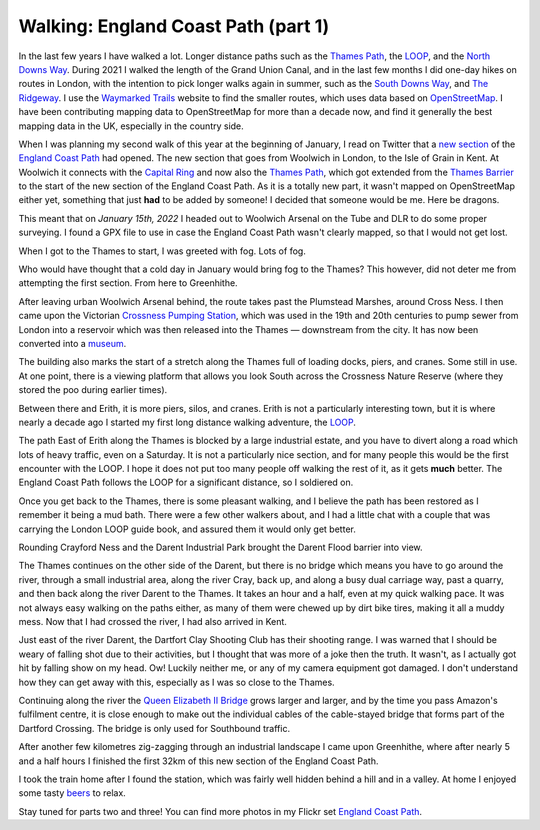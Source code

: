 Walking: England Coast Path (part 1)
====================================

.. articleMetaData::
   :Where: London, UK
   :Date: 2022-02-08 14:30 Europe/London
   :Tags: hiking, nature
   :Short: ecp

In the last few years I have walked a lot. Longer distance paths such as the
`Thames Path <https://en.wikipedia.org/wiki/Thames_Path>`_, the `LOOP
<https://en.wikipedia.org/wiki/London_Outer_Orbital_Path>`_, and the `North
Downs Way
<https://www.flickr.com/photos/derickrethans/albums/72157709293692196>`_.
During 2021 I walked the length of the Grand Union Canal, and in the last few
months I did one-day hikes on routes in London, with the intention to pick
longer walks again in summer, such as the `South Downs Way
<https://en.wikipedia.org/wiki/South_Downs_Way>`_, and `The Ridgeway
<https://en.wikipedia.org/wiki/The_Ridgeway>`_. I use the `Waymarked Trails
<https://hiking.waymarkedtrails.org/#route?id=13678910&type=relation&map=12.0/51.4767/0.3905>`_
website to find the smaller routes, which uses data based on `OpenStreetMap
<https://openstreetmap.org>`_. I have been contributing mapping data to
OpenStreetMap for more than a decade now, and find it generally the best
mapping data in the UK, especially in the country side.

When I was planning my second walk of this year at the beginning of January, I
read on Twitter that a `new section
<https://www.theguardian.com/travel/2022/jan/12/a-peculiar-beauty-strolling-on-a-new-trail-around-kents-hoo-peninsula>`_
of the `England Coast Path
<https://www.nationaltrail.co.uk/en_GB/trails/england-coast-path-south-east/>`_
had opened. The new section that goes from Woolwich in London, to the Isle of
Grain in Kent. At Woolwich it connects with the `Capital Ring
<https://en.wikipedia.org/wiki/Capital_Ring>`_ and now also the `Thames Path
<https://en.wikipedia.org/wiki/Thames_Path>`_, which got extended from the
`Thames Barrier <https://en.wikipedia.org/wiki/Thames_Barrier>`_ to the start
of the new section of the England Coast Path. As it is a totally new part, it
wasn't mapped on OpenStreetMap either yet, something that just **had** to be
added by someone! I decided that someone would be me. Here be dragons.

This meant that on *January 15th, 2022* I headed out to Woolwich Arsenal on
the Tube and DLR to do some proper surveying. I found a GPX file to use in
case the England Coast Path wasn't clearly mapped, so that I would not get
lost.

When I got to the Thames to start, I was greeted with fog. Lots of fog.

.. image:: https://live.staticflickr.com/65535/51852348133_d4bbc95932_c_d.jpg
   :title: Thames in the Fog

Who would have thought that a cold day in January would bring fog to the
Thames? This however, did not deter me from attempting the first section. From
here to Greenhithe.

After leaving urban Woolwich Arsenal behind, the route takes past the
Plumstead Marshes, around Cross Ness. I then came upon the Victorian `Crossness Pumping
Station <https://en.wikipedia.org/wiki/Crossness_Pumping_Station>`_, which was
used in the 19th and 20th centuries to pump sewer from London into a reservoir
which was then released into the Thames — downstream from the city. It has now
been converted into a `museum <https://www.crossness.org.uk/>`_.

The building also marks the start of a stretch along the Thames full of
loading docks, piers, and cranes. Some still in use. At one point, there is a
viewing platform that allows you look South across the Crossness Nature
Reserve (where they stored the poo during earlier times).

.. image:: https://live.staticflickr.com/65535/51852277556_f4c537ebea_c_d.jpg
   :title: Layers

Between there and Erith, it is more piers, silos, and cranes. Erith is not a
particularly interesting town, but it is where nearly a decade ago I started
my first long distance walking adventure, the `LOOP <https://derickrethans.nl/the-loop-part1.html>`_.

The path East of Erith along the Thames is blocked by a large industrial
estate, and you have to divert along a road which lots of heavy traffic, even
on a Saturday. It is not a particularly nice section, and for many people this
would be the first encounter with the LOOP. I hope it does not put too many
people off walking the rest of it, as it gets **much** better. The England
Coast Path follows the LOOP for a significant distance, so I soldiered on.

Once you get back to the Thames, there is some pleasant walking, and I believe
the path has been restored as I remember it being a mud bath. There were a few
other walkers about, and I had a little chat with a couple that was carrying
the London LOOP guide book, and assured them it would only get better.

Rounding Crayford Ness and the Darent Industrial Park brought the Darent Flood
barrier into view.

.. image:: https://live.staticflickr.com/65535/51851316182_c98038f7de_c_d.jpg
   :title: Darent Flood Barrier

The Thames continues on the other side of the Darent, but there is no bridge
which means you have to go around the river, through a small industrial area,
along the river Cray, back up, and along a busy dual carriage way, past a
quarry, and then back along the river Darent to the Thames. It takes an hour
and a half, even at my quick walking pace. It was not always easy walking on
the paths either, as many of them were chewed up by dirt bike tires, making it
all a muddy mess. Now that I had crossed the river, I had also arrived in
Kent.

Just east of the river Darent, the Dartfort Clay Shooting Club has their
shooting range. I was warned that I should be weary of falling shot due to
their activities, but I thought that was more of a joke then the truth. 
It wasn't, as I actually got hit by falling show on my head. Ow! Luckily neither
me, or any of my camera equipment got damaged. I don't understand how they can
get away with this, especially as I was so close to the Thames.

Continuing along the river the `Queen Elizabeth II Bridge <https://en.wikipedia.org/wiki/Dartford_Crossing>`_ grows larger
and larger, and by the time you pass Amazon's fulfilment centre, it is close
enough to make out the individual cables of the cable-stayed bridge that forms
part of the Dartford Crossing. The bridge is only used for Southbound traffic.

.. image:: https://live.staticflickr.com/65535/51852942190_5a4a175bc5_c_d.jpg
   :title: Under the Queen Elizabeth II Bridge

After another few kilometres zig-zagging through an industrial landscape I
came upon Greenhithe, where after nearly 5 and a half hours I finished the
first 32km of this new section of the England Coast Path.

I took the train home after I found the station, which was fairly well hidden
behind a hill and in a valley. At home I enjoyed some tasty `beers
<https://untappd.com/user/derickr/checkin/1120639402>`_ to relax.

Stay tuned for parts two and three! You can find more photos in my Flickr set
`England Coast Path
<https://www.flickr.com/photos/derickrethans/albums/72177720296328303>`_.
